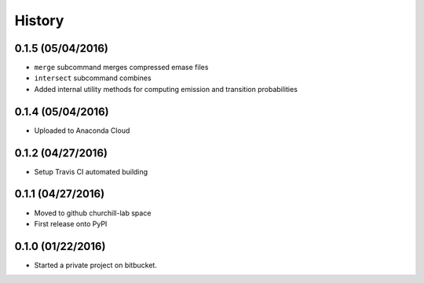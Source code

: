 =======
History
=======

0.1.5 (05/04/2016)
~~~~~~~~~~~~~~~~~~

* ``merge`` subcommand merges compressed emase files
* ``intersect`` subcommand combines
* Added internal utility methods for computing emission and transition probabilities

0.1.4 (05/04/2016)
~~~~~~~~~~~~~~~~~~

* Uploaded to Anaconda Cloud

0.1.2 (04/27/2016)
~~~~~~~~~~~~~~~~~~

* Setup Travis CI automated building

0.1.1 (04/27/2016)
~~~~~~~~~~~~~~~~~~

* Moved to github churchill-lab space
* First release onto PyPI

0.1.0 (01/22/2016)
~~~~~~~~~~~~~~~~~~

* Started a private project on bitbucket.

